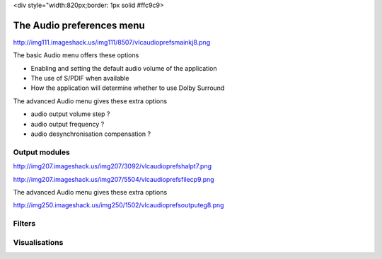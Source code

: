<div style="width:820px;border: 1px solid #ffc9c9>

.. raw:: html

   <div style="padding: .4em .9em .9em">

The Audio preferences menu
--------------------------

http://img111.imageshack.us/img111/8507/vlcaudioprefsmainkj8.png

The basic Audio menu offers these options

-  Enabling and setting the default audio volume of the application
-  The use of S/PDIF when available
-  How the application will determine whether to use Dolby Surround

The advanced Audio menu gives these extra options

-  audio output volume step ?
-  audio output frequency ?
-  audio desynchronisation compensation ?

Output modules
~~~~~~~~~~~~~~

http://img207.imageshack.us/img207/3092/vlcaudioprefshalpt7.png

http://img207.imageshack.us/img207/5504/vlcaudioprefsfilecp9.png

The advanced Audio menu gives these extra options

http://img250.imageshack.us/img250/1502/vlcaudioprefsoutputeg8.png

Filters
~~~~~~~

Visualisations
~~~~~~~~~~~~~~

.. raw:: html

   </div>

.. raw:: html

   </div>

